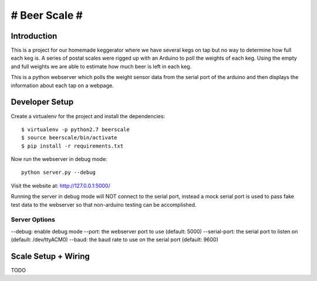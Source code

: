 ##############
# Beer Scale #
##############

************
Introduction
************

This is a project for our homemade keggerator where we have several kegs on tap
but no way to determine how full each keg is. A series of postal scales were rigged
up with an Arduino to poll the weights of each keg. Using the empty and full weights
we are able to estimate how much beer is left in each keg.

This is a python webserver which polls the weight sensor data from the serial port
of the arduino and then displays the information about each tap on a webpage.

***************
Developer Setup
***************

Create a virtualenv for the project and install the dependencies::

  $ virtualenv -p python2.7 beerscale
  $ source beerscale/bin/activate
  $ pip install -r requirements.txt

Now run the webserver in debug mode::

  python server.py --debug

Visit the website at: http://127.0.0.1:5000/

Running the server in debug mode will NOT connect to the serial port, instead
a mock serial port is used to pass fake test data to the webserver so that non-arduino
testing can be accomplished.

Server Options
--------------

--debug: enable debug mode
--port: the webserver port to use (default: 5000)
--serial-port: the serial port to listen on (default: /dev/ttyACM0)
--baud: the baud rate to use on the serial port (default: 9600)

********************
Scale Setup + Wiring
********************

TODO
